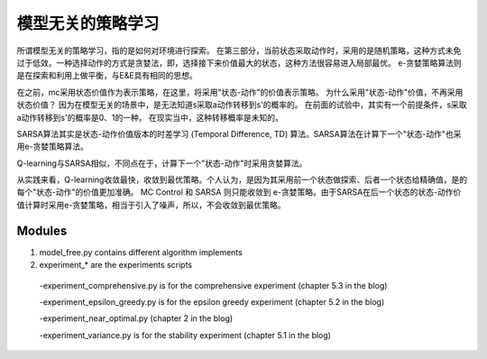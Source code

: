 ======================
模型无关的策略学习
======================


所谓模型无关的策略学习，指的是如何对环境进行探索。
在第三部分，当前状态采取动作时，采用的是随机策略，这种方式未免过于低效。一种选择动作的方式是贪婪法，即，选择接下来价值最大的状态，这种方法很容易进入局部最优。
e-贪婪策略算法则是在探索和利用上做平衡，与E&E具有相同的思想。

在之前，mc采用状态价值作为表示策略，在这里，将采用"状态-动作"的价值表示策略。
为什么采用"状态-动作"价值，不再采用状态价值？
因为在模型无关的场景中，是无法知道s采取a动作转移到s'的概率的。
在前面的试验中，其实有一个前提条件，s采取a动作转移到s'的概率是0、1的一种。
在现实当中，这种转移概率是未知的。


SARSA算法其实是状态-动作价值版本的时差学习 (Temporal Difference, TD) 算法。SARSA算法在计算下一个"状态-动作"也采用e-贪婪策略算法。

Q-learning与SARSA相似，不同点在于，计算下一个"状态-动作"时采用贪婪算法。

从实践来看，Q-learning收敛最快，收敛到最优策略。个人认为，是因为其采用前一个状态做探索、后者一个状态给精确值，是的每个"状态-动作"的价值更加准确。
MC Control 和 SARSA 则只能收敛到 e-贪婪策略。由于SARSA在后一个状态的状态-动作价值计算时采用e-贪婪策略，相当于引入了噪声，所以，不会收敛到最优策略。


Modules
---------------

1. model_free.py contains different algorithm implements
 
2. experiment_* are the experiments scripts

 -experiment_comprehensive.py is for the comprehensive experiment (chapter 5.3 in the blog)

 -experiment_epsilon_greedy.py is for the epsilon greedy experiment (chapter 5.2 in the blog)

 -experiment_near_optimal.py (chapter 2 in the blog)

 -experiment_variance.py is for the stability experiment (chapter 5.1 in the blog)




